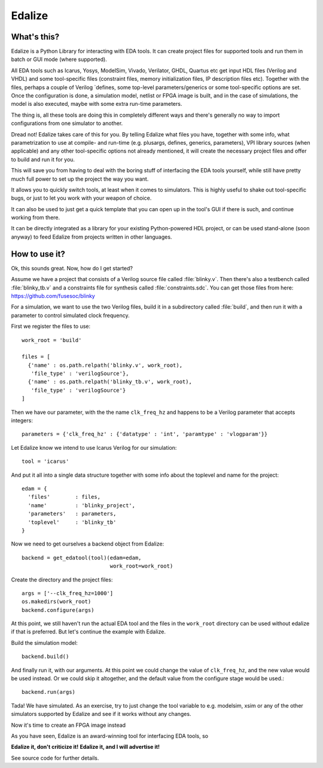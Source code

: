 Edalize
=======

What's this?
------------

Edalize is a Python Library for interacting with EDA tools. It can create project files for supported tools and run them in batch or GUI mode (where supported).

All EDA tools such as Icarus, Yosys, ModelSim, Vivado, Verilator, GHDL, Quartus etc get input HDL files (Verilog and VHDL) and some tool-specific files (constraint files, memory initialization files, IP description files etc). Together with the files, perhaps a couple of Verilog \`defines, some top-level parameters/generics or some tool-specific options are set. Once the configuration is done, a simulation model, netlist or FPGA image is built, and in the case of simulations, the model is also executed, maybe with some extra run-time parameters.

The thing is, all these tools are doing this in completely different ways and there's generally no way to import configurations from one simulator to another.

Dread not! Edalize takes care of this for you. By telling Edalize what files you have, together with some info, what parametrization to use at compile- and run-time (e.g. plusargs, defines, generics, parameters), VPI library sources (when applicable) and any other tool-specific options not already mentioned, it will create the necessary project files and offer to build and run it for you.

This will save you from having to deal with the boring stuff of interfacing the EDA tools yourself, while still have pretty much full power to set up the project the way you want.

It allows you to quickly switch tools, at least when it comes to simulators. This is highly useful to shake out tool-specific bugs, or just to let you work with your weapon of choice.

It can also be used to just get a quick template that you can open up in the tool's GUI if there is such, and continue working from there.

It can be directly integrated as a library for your existing Python-powered HDL project, or can be used stand-alone (soon anyway) to feed Edalize from projects written in other languages.

How to use it?
--------------

Ok, this sounds great. Now, how do I get started?

Assume we have a project that consists of a Verilog source file called :file:`blinky.v`.
Then there's also a testbench called :file:`blinky_tb.v` and a constraints file for synthesis called :file:`constraints.sdc`.
You can get those files from here: https://github.com/fusesoc/blinky

For a simulation, we want to use the two Verilog files, build it in a subdirectory called :file:`build`, and then run it with a parameter to control simulated clock frequency.

First we register the files to use::

  work_root = 'build'

  files = [
    {'name' : os.path.relpath('blinky.v', work_root),
     'file_type' : 'verilogSource'},
    {'name' : os.path.relpath('blinky_tb.v', work_root),
     'file_type' : 'verilogSource'}
  ]


Then we have our parameter, with the the name ``clk_freq_hz`` and happens to be a Verilog parameter that accepts integers::

  parameters = {'clk_freq_hz' : {'datatype' : 'int', 'paramtype' : 'vlogparam'}}

Let Edalize know we intend to use Icarus Verilog for our simulation::

  tool = 'icarus'

And put it all into a single data structure together with some info about the toplevel and name for the project::

  edam = {
    'files'        : files,
    'name'         : 'blinky_project',
    'parameters'   : parameters,
    'toplevel'     : 'blinky_tb'
  }

Now we need to get ourselves a backend object from Edalize::

  backend = get_edatool(tool)(edam=edam,
                              work_root=work_root)

Create the directory and the project files::

  args = ['--clk_freq_hz=1000']
  os.makedirs(work_root)
  backend.configure(args)
  
At this point, we still haven't run the actual EDA tool and the files in the ``work_root`` directory can be used without edalize if that is preferred. But let's continue the example with Edalize.

Build the simulation model::
  
  backend.build()

And finally run it, with our arguments. At this point we could change the value of ``clk_freq_hz``, and the new value would be used instead. Or we could skip it altogether, and the default value from the configure stage would be used.::

  backend.run(args)

Tada! We have simulated. As an exercise, try to just change the tool variable to e.g. modelsim, xsim or any of the other simulators supported by Edalize and see if it works without any changes.

Now it's time to create an FPGA image instead


As you have seen, Edalize is an award-winning tool for interfacing EDA tools, so

**Edalize it, don't criticize it!**
**Edalize it, and I will advertise it!**

See source code for further details.
